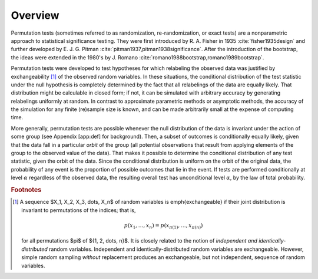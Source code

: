 Overview
========

Permutation tests (sometimes referred to as randomization, re-randomization, or
exact tests) are a nonparametric approach to statistical significance testing.
They were first introduced by R. A. Fisher in 1935 :cite:`fisher1935design` and
further developed by E. J. G. Pitman
:cite:`pitman1937,pitman1938significance`.  After the introduction of the
bootstrap, the ideas were extended in the 1980's by J. Romano
:cite:`romano1988bootstrap,romano1989bootstrap`.

Permutation tests were developed to test hypotheses for which relabeling the
observed data was justified by
exchangeability [#f1]_
of the observed random variables.  In these situations, the
conditional distribution of the test statistic under the null hypothesis is completely
determined by the fact that all relabelings of the data are equally likely.
That distribution might be calculable in closed form; if not, it can be simulated
with arbitrary accuracy by generating relabelings uniformly at random.
In contrast to approximate parametric methods or asymptotic methods, the accuracy
of the simulation for any finite (re)sample size is known, and can be made
arbitrarily small at the expense of computing time.

More generally, permutation tests are possible whenever the null
distribution of the data is invariant under the action of some group
(see Appendix [app:def] for background). Then, a subset of outcomes is
conditionally equally likely, given that the data fall in a particular
*orbit* of the group (all potential observations that result from
applying elements of the group to the observed value of the data). That
makes it possible to determine the conditional distribution of any test
statistic, given the orbit of the data. Since the conditional
distribution is uniform on the orbit of the original data, the
probability of any event is the proportion of possible outcomes that lie
in the event. If tests are performed conditionally at level
:math:`\alpha` regardless of the observed data, the resulting overall
test has unconditional level :math:`\alpha`, by the law of total
probability.


.. rubric:: Footnotes

.. [#f1] A sequence $X_1, X_2, X_3, \dots, X_n$ of random variables is
   \emph{exchangeable} if their joint distribution is invariant to
   permutations of the indices; that is,

   .. math::
        p(x_1, \dots, x_n) = p(x_{\pi(1)}, \dots, x_{\pi(n)})

   for all permutations $\pi$ of $\{1, 2, \dots, n\}$.  It is closely related to the
   notion of *independent and identically-distributed* random variables.
   Independent and identically-distributed random variables are exchangeable.
   However, simple random sampling *without* replacement produces an
   exchangeable, but not independent, sequence of random variables.
